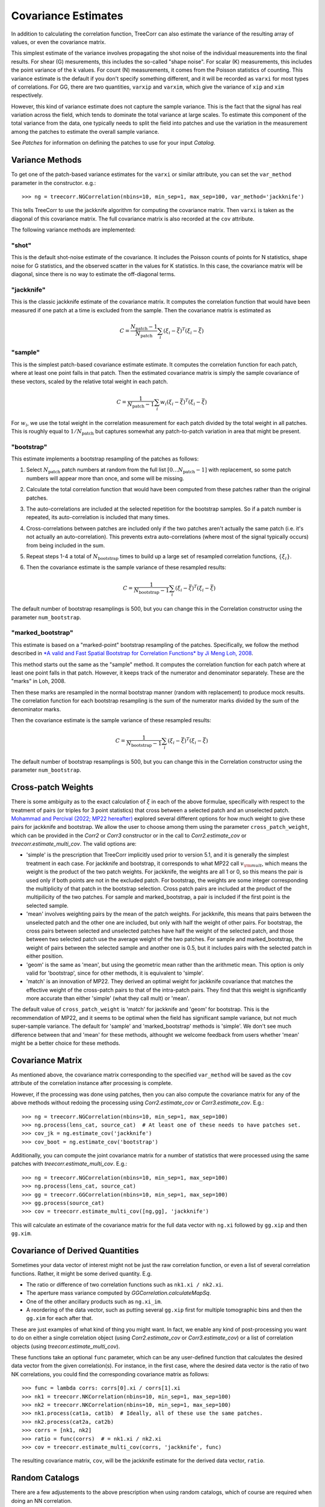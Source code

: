 Covariance Estimates
====================

In addition to calculating the correlation function, TreeCorr can also
estimate the variance of the resulting array of values, or even the
covariance matrix.

This simplest estimate of the variance involves propagating the shot noise
of the individual measurements into the final results.  For shear (G) mesurements,
this includes the so-called "shape noise". For scalar (K) measurements, this
includes the point variance of the k values. For count (N) measurements,
it comes from the Poisson statistics of counting. This variance estimate is the
default if you don't specify something different, and it will be recorded as
``varxi`` for most types of correlations.  For GG, there are two quantities,
``varxip`` and ``varxim``, which give the variance of ``xip`` and ``xim``
respectively.

However, this kind of variance estimate does not capture the sample variance.
This is the fact that the signal has real variation across the field, which
tends to dominate the total variance at large scales.  To estimate this
component of the total variance from the data, one typically needs to split
the field into patches and use the variation in the measurement among the
patches to estimate the overall sample variance.

See `Patches` for information on defining the patches to use for your input `Catalog`.

Variance Methods
----------------

To get one of the patch-based variance estimates for the ``varxi`` or similar
attribute, you can set the ``var_method`` parameter in the constructor.  e.g.::

    >>> ng = treecorr.NGCorrelation(nbins=10, min_sep=1, max_sep=100, var_method='jackknife')

This tells TreeCorr to use the jackknife algorithm for computing the covariance matrix.
Then ``varxi`` is taken as the diagonal of this covariance matrix.
The full covariance matrix is also recorded at the ``cov`` attribute.

The following variance methods are implemented:

"shot"
^^^^^^

This is the default shot-noise estimate of the covariance. It includes the Poisson
counts of points for N statistics, shape noise for G statistics, and the observed
scatter in the values for K statistics.  In this case, the covariance matrix will
be diagonal, since there is no way to estimate the off-diagonal terms.

"jackknife"
^^^^^^^^^^^

This is the classic jackknife estimate of the covariance matrix.  It computes the
correlation function that would have been measured if one patch at a time is excluded
from the sample.  Then the covariance matrix is estimated as

.. math::

    C = \frac{N_\mathrm{patch} - 1}{N_\mathrm{patch}} \sum_i (\xi_i - \bar\xi)^T (\xi_i-\bar\xi)

"sample"
^^^^^^^^

This is the simplest patch-based covariance estimate estimate.  It computes the
correlation function for each patch, where at least one point falls in
that patch.  Then the estimated covariance matrix is simply the sample covariance
of these vectors, scaled by the relative total weight in each patch.

.. math::

    C = \frac{1}{N_\mathrm{patch} - 1} \sum_i w_i (\xi_i - \bar\xi)^T (\xi_i-\bar\xi)

For :math:`w_i`, we use the total weight in the correlation measurement for each patch
divided by the total weight in all patches.  This is roughly equal to
:math:`1/N_\mathrm{patch}` but captures somewhat any patch-to-patch variation in area
that might be present.

"bootstrap"
^^^^^^^^^^^

This estimate implements a bootstrap resampling of the patches as follows:

1. Select :math:`N_\mathrm{patch}` patch numbers at random from the full list
   :math:`[0 \dots N_\mathrm{patch}{-}1]` with replacement, so some patch numbers
   will appear more than once, and some will be missing.

2. Calculate the total correlation function that would have been computed
   from these patches rather than the original patches.

3. The auto-correlations are included at the selected repetition for the bootstrap
   samples.  So if a patch number is repeated, its auto-correlation is included that
   many times.

4. Cross-correlations between patches are included only if the two patches
   aren't actually the same patch (i.e. it's not actually an auto-correlation).
   This prevents extra auto-correlations (where most of the signal typically occurs)
   from being included in the sum.

5. Repeat steps 1-4 a total of :math:`N_\mathrm{bootstrap}` times to build up a large
   set of resampled correlation functions, :math:`\{\xi_i\}`.

6. Then the covariance estimate is the sample variance of these resampled results:

    .. math::

        C = \frac{1}{N_\mathrm{bootstrap}-1} \sum_i (\xi_i - \bar\xi)^T (\xi_i-\bar\xi)

The default number of bootstrap resamplings is 500, but you can change this in the
Correlation constructor using the parameter ``num_bootstrap``.

"marked_bootstrap"
^^^^^^^^^^^^^^^^^^

This estimate is based on a "marked-point" bootstrap resampling of the patches.
Specifically, we follow the method described in
`*A valid and Fast Spatial Bootstrap for Correlation Functions*
by Ji Meng Loh, 2008 <https://ui.adsabs.harvard.edu/abs/2008ApJ...681..726L/>`_.

This method starts out the same as the "sample" method.  It computes the correlation
function for each patch where at least one point falls in that patch.
However, it keeps track of the numerator and denominator separately.
These are the "marks" in Loh, 2008.

Then these marks are resampled in the normal bootstrap manner (random with replacement)
to produce mock results.  The correlation function for each bootstrap resampling is
the sum of the numerator marks divided by the sum of the denominator marks.

Then the covariance estimate is the sample variance of these resampled results:

.. math::

    C = \frac{1}{N_\mathrm{bootstrap}-1} \sum_i (\xi_i - \bar\xi)^T (\xi_i-\bar\xi)

The default number of bootstrap resamplings is 500, but you can change this in the
Correlation constructor using the parameter ``num_bootstrap``.

Cross-patch Weights
-------------------

There is some ambiguity as to the exact calculation of :math:`\xi` in each of the above
formulae, specifically with respect to the treatment of pairs (or triples for 3 point
statistics) that cross between a selected patch and an unselected patch.
`Mohammad and Percival (2022; MP22 hereafter)
<https://ui.adsabs.harvard.edu/abs/2022MNRAS.514.1289M/>`_ explored several different options
for how much weight to give these pairs for jackknife and bootstrap.
We allow the user to choose among them using the parameter ``cross_patch_weight``,
which can be provided in the `Corr2` or `Corr3` constructor or in the call to
`Corr2.estimate_cov` or `treecorr.estimate_multi_cov`.  The valid options are:

* 'simple' is the prescription that TreeCorr implicitly used prior to version 5.1,
  and it is generally the simplest treatment in each case.
  For jackknife and bootstrap, it corresponds to what MP22 call :math:`v_{\rm mult}`,
  which means the weight is the product of the two patch weights.
  For jackknife, the weights are all 1 or 0, so this means the pair is used only if
  both points are not in the excluded patch.  For bootstrap, the weights are some
  integer corresponding the multiplicity of that patch in the bootstrap selection.
  Cross patch pairs are included at the product of the multipilicity of the two patches.
  For sample and marked_bootstrap, a pair is included if the first point is the selected
  sample.
* 'mean' involves weighting pairs by the mean of the patch weights.  For jackknife, this
  means that pairs between the unselected patch and the other one are included, but only with
  half the weight of other pairs.  For bootstrap, the cross pairs between selected and
  unselected patches have half the weight of the selected patch, and those between two
  selected patch use the average weight of the two patches.  For sample and marked_bootstrap,
  the weight of pairs between the selected sample and another one is 0.5, but it includes
  pairs with the selected patch in either position.
* 'geom' is the same as 'mean', but using the geometric mean rather than the arithmetic mean.
  This option is only valid for 'bootstrap', since for other methods, it is equivalent to
  'simple'.
* 'match' is an innovation of MP22.  They derived an optimal weight for jackknife covariance
  that matches the effective weight of the cross-patch pairs to that of the intra-patch
  pairs.  They find that this weight is significantly more accurate than either 'simple'
  (what they call mult) or 'mean'.

The default value of ``cross_patch_weight`` is 'match' for jackknife and 'geom' for bootstrap.
This is the recommendation of MP22, and it seems to be optimal when the field has significant
sample variance, but not much super-sample variance.  The default for 'sample' and
'marked_bootstrap' methods is 'simple'.  We don't see much difference between that and 'mean'
for these methods, althought we welcome feedback from users whether 'mean' might be a better
choice for these methods.


Covariance Matrix
-----------------

As mentioned above, the covariance matrix corresponding to the specified ``var_method``
will be saved as the ``cov`` attribute of the correlation instance after processing
is complete.

However, if the processing was done using patches, then you can also compute the
covariance matrix for any of the above methods without redoing the processing
using `Corr2.estimate_cov` or `Corr3.estimate_cov`.  E.g.::

    >>> ng = treecorr.NGCorrelation(nbins=10, min_sep=1, max_sep=100)
    >>> ng.process(lens_cat, source_cat)  # At least one of these needs to have patches set.
    >>> cov_jk = ng.estimate_cov('jackknife')
    >>> cov_boot = ng.estimate_cov('bootstrap')

Additionally, you can compute the joint covariance matrix for a number of statistics
that were processed using the same patches with `treecorr.estimate_multi_cov`.  E.g.::

    >>> ng = treecorr.NGCorrelation(nbins=10, min_sep=1, max_sep=100)
    >>> ng.process(lens_cat, source_cat)
    >>> gg = treecorr.GGCorrelation(nbins=10, min_sep=1, max_sep=100)
    >>> gg.process(source_cat)
    >>> cov = treecorr.estimate_multi_cov([ng,gg], 'jackknife')

This will calculate an estimate of the covariance matrix for the full data vector
with ``ng.xi`` followed by ``gg.xip`` and then ``gg.xim``.

Covariance of Derived Quantities
--------------------------------

Sometimes your data vector of interest might not be just the raw correlation function,
or even a list of several correlation functions.  Rather, it might be some derived
quantity. E.g.

* The ratio or difference of two correlation functions such as ``nk1.xi / nk2.xi``.
* The aperture mass variance computed by `GGCorrelation.calculateMapSq`.
* One of the other ancillary products such as ``ng.xi_im``.
* A reordering of the data vector, such as putting several ``gg.xip`` first for multiple
  tomographic bins and then the ``gg.xim`` for each after that.

These are just examples of what kind of thing you might want. In fact, we enable
any kind of post-processing you want to do on either a single correlation object
(using `Corr2.estimate_cov` or `Corr3.estimate_cov`) or a list of
correlation objects (using `treecorr.estimate_multi_cov`).

These functions take an optional ``func`` parameter, which can be any user-defined
function that calculates the desired data vector from the given correlation(s).
For instance, in the first case, where the desired data vector is the ratio of
two NK correlations, you could find the corresponding covariance matrix as follows::

    >>> func = lambda corrs: corrs[0].xi / corrs[1].xi
    >>> nk1 = treecorr.NKCorrelation(nbins=10, min_sep=1, max_sep=100)
    >>> nk2 = treecorr.NKCorrelation(nbins=10, min_sep=1, max_sep=100)
    >>> nk1.process(cat1a, cat1b)  # Ideally, all of these use the same patches.
    >>> nk2.process(cat2a, cat2b)
    >>> corrs = [nk1, nk2]
    >>> ratio = func(corrs)  # = nk1.xi / nk2.xi
    >>> cov = treecorr.estimate_multi_cov(corrs, 'jackknife', func)

The resulting covariance matrix, ``cov``, will be the jackknife estimate for the derived
data vector, ``ratio``.

Random Catalogs
---------------

There are a few adjustements to the above prescription when using random
catalogs, which of course are required when doing an NN correlation.

1. It is not necessarily required to use patches for the random catalog.
   The random is supposed to be dense enough that it doesn't materially contribute
   to the noise in the correlation measurement.  In particular, it doesn't have
   any sample variance itself, and the shot noise component should be small
   compared to the shot noise in the data.
2. If you do use patches for the random catalog, then you need to make sure
   that you use the same patch definitions for both the data and the randoms.
   Using patches for the randoms probably leads to slightly better covariance
   estimates in most cases, but the difference in the two results is usually small.
   (Note: This seems to be less true for 3pt NNN correlations than 2pt NN.
   Using patches for the randoms gives significantly better covariance estimates
   in that case than not doing so.)
3. The covariance calculation cannot happen until you call
   `calculateXi <NNCorrelation.calculateXi>`
   to let TreeCorr know what the RR and DR (if using that) results are.
4. After calling `dd.calculateXi <NNCorrelation.calculateXi>`, ``dd``
   will have ``varxi`` and ``cov`` attributes calculated according
   to whatever ``var_method`` you specified.
5. It also allows you to call `dd.estimate_cov <Corr2.estimate_cov>`
   with any different method you want.
   And you can include ``dd`` in a list of correlation
   objects passed to `treecorr.estimate_multi_cov`.

Here is a worked example::

    >>> data = treecorr.Catalog(config, npatch=N)
    >>> rand = treecorr.Catalog(rand_config, patch_centers=data.patch_centers)
    >>> dd = treecorr.NNCorrelation(nn_config, var_method='jackknife')
    >>> dr = treecorr.NNCorrelation(nn_config)
    >>> rr = treecorr.NNCorrelation(nn_config)
    >>> dd.process(data)
    >>> dr.process(data, rand)
    >>> rr.process(rand)
    >>> dd.calculateXi(rr=rr, dr=dr)
    >>> dd_cov = dd.cov  # Can access covariance now.
    >>> dd_cov_bs = dd.estimate_cov(method='bootstrap') # Or calculate a different one.
    >>> txcov = treecorr.estimate_multi_cov([ng,gg,dd], 'bootstrap') # Or include in multi_cov

As mentioned above, using ``patch_centers`` is optional for ``rand``, but probably recommended.
In the last line, it would be required that ``ng`` and ``gg`` were also made using catalogs
with the same patch centers that ``dd`` used.

The use pattern for `NNNCorrelation` is analogous, where `NNNCorrelation.calculateZeta`
needs to be run to get the covariance estimate, after which it may be used in a list
past to `treecorr.estimate_multi_cov`.
